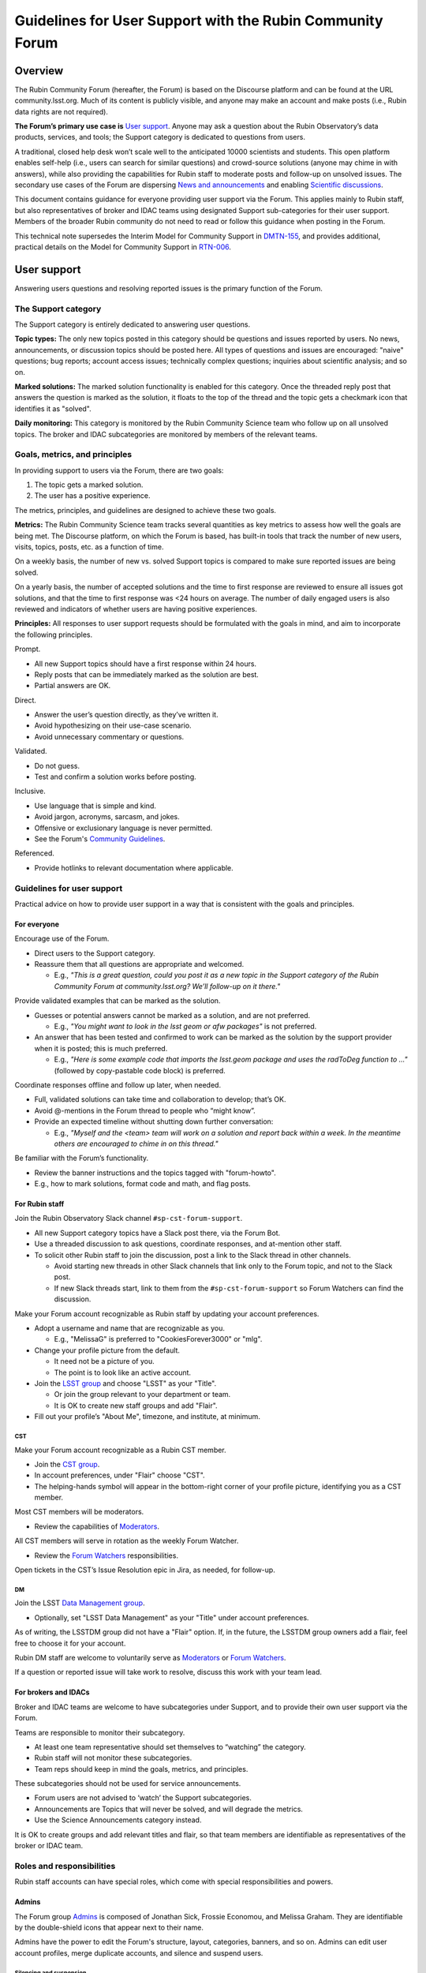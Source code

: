 ##########################################################
Guidelines for User Support with the Rubin Community Forum
##########################################################

.. abstract::

   Guidelines for using the Rubin Community Forum to support the scientific community in their use of the data products, services, and tools created by the Rubin Observatory (or by other groups, e.g., brokers, independent data access centers). This primarily includes guidelines for answering users' questions and resolving issues, but also for posting Rubin-related news and announcements, enabling science discussions and collaboration, and settings to make accounts identifiable as Rubin staff.


Overview
========

The Rubin Community Forum (hereafter, the Forum) is based on the Discourse platform and can be found at the URL community.lsst.org.
Much of its content is publicly visible, and anyone may make an account and make posts (i.e., Rubin data rights are not required).

**The Forum’s primary use case is** `User support`_.
Anyone may ask a question about the Rubin Observatory’s data products, services, and tools; the Support category is dedicated to questions from users.

A traditional, closed help desk won’t scale well to the anticipated 10000 scientists and students.
This open platform enables self-help (i.e., users can search for similar questions) and crowd-source solutions (anyone may chime in with answers), while also providing the capabilities for Rubin staff to moderate posts and follow-up on unsolved issues.
The secondary use cases of the Forum are dispersing `News and announcements`_ and enabling `Scientific discussions`_.

This document contains guidance for everyone providing user support via the Forum.
This applies mainly to Rubin staff, but also representatives of broker and IDAC teams using designated Support sub-categories for their user support.
Members of the broader Rubin community do not need to read or follow this guidance when posting in the Forum.

This technical note supersedes the Interim Model for Community Support in `DMTN-155 <https://dmtn-155.lsst.io/>`_, and provides additional, practical details on the Model for Community Support in `RTN-006 <https://rtn-006.lsst.io/>`_.


User support
============

Answering users questions and resolving reported issues is the primary function of the Forum.


The Support category
--------------------

The Support category is entirely dedicated to answering user questions.

**Topic types:**
The only new topics posted in this category should be questions and issues reported by users.
No news, announcements, or discussion topics should be posted here.
All types of questions and issues are encouraged: "naive" questions; bug reports; account access issues; technically complex questions; inquiries about scientific analysis; and so on.

**Marked solutions:**
The marked solution functionality is enabled for this category.
Once the threaded reply post that answers the question is marked as the solution, it floats to the top of the thread and the topic gets a checkmark icon that identifies it as "solved".

**Daily monitoring:**
This category is monitored by the Rubin Community Science team who follow up on all unsolved topics.
The broker and IDAC subcategories are monitored by members of the relevant teams.


Goals, metrics, and principles
------------------------------

In providing support to users via the Forum, there are two goals:

#. The topic gets a marked solution.
#. The user has a positive experience.

The metrics, principles, and guidelines are designed to achieve these two goals.

**Metrics:**
The Rubin Community Science team tracks several quantities as key metrics to assess how well the goals are being met.
The Discourse platform, on which the Forum is based, has built-in tools that track the number of new users, visits, topics, posts, etc. as a function of time.

On a weekly basis, the number of new vs. solved Support topics is compared to make sure reported issues are being solved.

On a yearly basis, the number of accepted solutions and the time to first response are reviewed to ensure all issues got solutions, and that the time to first response was <24 hours on average.
The number of daily engaged users is also reviewed and indicators of whether users are having positive experiences.

**Principles:**
All responses to user support requests should be formulated with the goals in mind, and aim to incorporate the following principles.

Prompt.

* All new Support topics should have a first response within 24 hours.
* Reply posts that can be immediately marked as the solution are best.
* Partial answers are OK.

Direct.

* Answer the user’s question directly, as they’ve written it.
* Avoid hypothesizing on their use-case scenario.
* Avoid unnecessary commentary or questions.

Validated.

* Do not guess.
* Test and confirm a solution works before posting.

Inclusive.

* Use language that is simple and kind.
* Avoid jargon, acronyms, sarcasm, and jokes.
* Offensive or exclusionary language is never permitted.
* See the Forum's `Community Guidelines <https://community.lsst.org/faq>`_.

Referenced.

* Provide hotlinks to relevant documentation where applicable.


Guidelines for user support
---------------------------

Practical advice on how to provide user support in a way that is consistent with the goals and principles.


For everyone
^^^^^^^^^^^^

Encourage use of the Forum.

* Direct users to the Support category.

* Reassure them that all questions are appropriate and welcomed.

  * E.g., *"This is a great question, could you post it as a new topic in the Support category of the Rubin Community Forum at community.lsst.org? We’ll follow-up on it there."*


Provide validated examples that can be marked as the solution.

* Guesses or potential answers cannot be marked as a solution, and are not preferred.

  * E.g., *"You might want to look in the lsst geom or afw packages"* is not preferred.

* An answer that has been tested and confirmed to work can be marked as the solution by the support provider when it is posted; this is much preferred.

  * E.g., *"Here is some example code that imports the lsst.geom package and uses the radToDeg function to ..."* (followed by copy-pastable code block) is preferred.


Coordinate responses offline and follow up later, when needed.

* Full, validated solutions can take time and collaboration to develop; that’s OK.

* Avoid @-mentions in the Forum thread to people who “might know”.

* Provide an expected timeline without shutting down further conversation:

  * E.g., *"Myself and the <team> team will work on a solution and report back within a week. In the meantime others are encouraged to chime in on this thread."*


Be familiar with the Forum’s functionality.

* Review the banner instructions and the topics tagged with "forum-howto".

* E.g., how to mark solutions, format code and math, and flag posts.


For Rubin staff
^^^^^^^^^^^^^^^

Join the Rubin Observatory Slack channel ``#sp-cst-forum-support``.

* All new Support category topics have a Slack post there, via the Forum Bot.

* Use a threaded discussion to ask questions, coordinate responses, and at-mention other staff.

* To solicit other Rubin staff to join the discussion, post a link to the Slack thread in other channels.

  * Avoid starting new threads in other Slack channels that link only to the Forum topic, and not to the Slack post.

  * If new Slack threads start, link to them from the ``#sp-cst-forum-support`` so Forum Watchers can find the discussion.


Make your Forum account recognizable as Rubin staff by updating your account preferences.

* Adopt a username and name that are recognizable as you.

  * E.g., "MelissaG" is preferred to "CookiesForever3000" or "mlg".

* Change your profile picture from the default.

  * It need not be a picture of you.

  * The point is to look like an active account.

* Join the `LSST group <https://community.lsst.org/g/LSST>`_ and choose "LSST" as your "Title".

  * Or join the group relevant to your department or team.

  * It is OK to create new staff groups and add "Flair".

* Fill out your profile’s "About Me", timezone, and institute, at minimum.


CST
***

Make your Forum account recognizable as a Rubin CST member.

* Join the `CST group <https://community.lsst.org/g/CST>`_.
* In account preferences, under "Flair" choose "CST".
* The helping-hands symbol will appear in the bottom-right corner of your profile picture, identifying you as a CST member.


Most CST members will be moderators.

* Review the capabilities of `Moderators`_.


All CST members will serve in rotation as the weekly Forum Watcher.

* Review the `Forum Watchers`_ responsibilities.


Open tickets in the CST’s Issue Resolution epic in Jira, as needed, for follow-up.


DM
**

Join the LSST `Data Management group <https://community.lsst.org/g/LSSTDM>`_.

* Optionally, set "LSST Data Management" as your "Title" under account preferences.

As of writing, the LSSTDM group did not have a "Flair" option.
If, in the future, the LSSTDM group owners add a flair, feel free to choose it for your account.

Rubin DM staff are welcome to voluntarily serve as `Moderators`_ or `Forum Watchers`_.

If a question or reported issue will take work to resolve, discuss this work with your team lead.


For brokers and IDACs
^^^^^^^^^^^^^^^^^^^^^

Broker and IDAC teams are welcome to have subcategories under Support, and to provide their own user support via the Forum.

Teams are responsible to monitor their subcategory.

* At least one team representative should set themselves to “watching” the category.
* Rubin staff will not monitor these subcategories.
* Team reps should keep in mind the goals, metrics, and principles.

These subcategories should not be used for service announcements.

* Forum users are not advised to ‘watch’ the Support subcategories.
* Announcements are Topics that will never be solved, and will degrade the metrics.
* Use the Science Announcements category instead.

It is OK to create groups and add relevant titles and flair, so that team members are identifiable as representatives of the broker or IDAC team.


Roles and responsibilities
--------------------------

Rubin staff accounts can have special roles, which come with special responsibilities and powers.

Admins
^^^^^^

The Forum group `Admins <https://community.lsst.org/g/admins>`_ is composed of Jonathan Sick, Frossie Economou, and Melissa Graham.
They are identifiable by the double-shield icons that appear next to their name.

Admins have the power to edit the Forum's structure, layout, categories, banners, and so on.
Admins can edit user account profiles, merge duplicate accounts, and silence and suspend users.


Silencing and suspension
************************

The Lead Community Scientist is the single point of contact on all cases where users might need to be silenced or suspended.

**Silencing**:
A silenced user can log in, but cannot post new topics or replies (although they can send private messages).

A user will be silenced if their posts are repeatedly flagged or reported for violating the Forum's `Community Guidelines <https://community.lsst.org/faq>`_, and the Lead Community Scientist issues a warning via private message that if this behavior continues they will be silenced, and the behavior continues anyway.

There is some grey area in interpreting the guidelines, but "Improving the Discussion" and "Keep it Tidy" applies to posts that:

* are excessively long and rambling (e.g., opinion pieces)
* do not ask a question, or repeatedly ask the same question
* are not Rubin-related (e.g., expound on general astronomy theories)
* repeatedly or excessively at-mention other users


Silencing is temporary, and the timeframe should be set at two weeks.
Silenced users should be unsilenced after two weeks (provided the violations do not continue via private message, in which case a silenced user might be suspended before being unsilenced).

**Suspension:**
A suspended user will be unable to log in.

A user will be suspended if, after silencing, the negative behavior continues, the Lead Community Scientist issues another warning via private message that if this behavior continues they will be suspended, and the behavior continues anyway.

Suspensions are permanent.



Moderators
^^^^^^^^^^

The Forum group `Moderators <https://community.lsst.org/g/moderators>`_ is composed of CST and DM members, and broker and IDAC team representatives.
They are identifiable by the shield icon that appears next to their name. 

Moderator accounts have the power to take actions such as:

* editing a topic’s title or category
* moving a threaded post to a different or new topic
* marking someone else’s post as a topic solution
* reviewing posts that were flagged automatically or by other users
* deleting flagged posts and topics, and the associated user


Guidance on flagging and moderation.

* `Discourse platform advice on flags <https://meta.discourse.org/t/discourse-moderation-guide/63116#handling-flags-17>`_
* `How to be a forum moderator <https://community.lsst.org/t/how-to-be-a-forum-moderator/4700>`_
* `How and why to flag a post <https://community.lsst.org/t/how-and-why-to-flag-a-post/4699>`_


How to moderate flagged posts.

* Approve flagged posts that seem fine.

  * Keep in mind that the bot-detectors can mistake real people for bots.

  * E.g., posts with "too many links" or that are "written too fast" can trigger the bot-detector.

* Reject flagged posts that are obviously bots, are non-astronomy or advertisements, or are CoC violations.

  * Also delete the user when it is obviously a bot or an advertiser.

* Reject flagged posts that are in violation of the Forum's `Community Guidelines <https://community.lsst.org/faq>`_.

* If unsure, ask about it in Slack.


How to move a reply post to a new topic.

* Click the wrench, select "Select Posts", click "Select" on the post(s) to be moved.
* In the pop-up click "Move To", then fill out the next pop-up and click "Move to a New Topic".
* Explain to the user what you did and why, reaffirm that it was a good question and that you, as moderator, want to make sure it gets resolved.


If you witness harassment, flag (or remove) the inappropriate post.

* Forum admin and moderators will still be able to see it (for reference).

* Depending on the situation, consider:

  * reaching out to the receiver and offering support

  * referring the receiver to Rubin's Workplace Culture Advocates

  * raising the issue to the CST for assistance


If you think a user needs to be silenced or suspended, raise the issue with the Lead Community Scientist (see `Admins`_).


Forum Watchers
^^^^^^^^^^^^^^

Every week, one member of the Rubin Community Science team is the designated Forum Watcher.
In addition to the principles and best practices above, Forum Watchers have extra responsibilities.

Enable real-time notifications.

* E.g., via web browser or email.


Rapidly review and approve posts from new Forum users.

* To avoid AI bots, posts from new users need approval.
* Aim for same-day approvals (within hours during your local workday).
* For background see `New user permissions and availability of posts <https://community.lsst.org/t/new-user-permissions-and-availability-of-posts/9357>`_.


Moderate the Forum by flagging posts and dealing with flags.

* As described in `Moderators`_.


Keep an eye out for new questions posted in old or solved topics.

* If you can answer it right away, just do so.
* If not, move the reply to a new topic thread (see `Moderators`_).


Review all new Support topics and take a swift initial action.

* This "initial action" will depend on the question and your own expertise.
* Aim for an initial response within 24 hours.
* Provide answers if you already know them, or can find them quickly.
* Try to reproduce the user’s issue yourself.
* Ask for clarification and encourage users to post code and error messages.
* Try to figure out the solution, or proceed to triage (below).


Triage more complicated Support topics for follow-up.

* Reach out to other Rubin staff for technical assistance.

* Open new Jira tickets in the CST Issue Resolution epic when follow-up work is needed.

  * Follow the CST internal workflows in Confluence for issue resolution and Jira use.

* Avoid short reply posts like *"We’re looking into it"*, as they don’t provide a timescale to set expectations and it can shut down further input from other Forum users.

* Instead use reply posts like *"We’ve opened an internal work ticket (<link SP ticket>) to follow up on this issue and we’ll report back within <timeframe>. In the meantime, all are welcome to chime in with ideas here"*.


Review unsolved Support topics from the past month.

* If a clear solution has been posted but not marked, mark it.

* If a *potential* solution has been posted and not marked, encourage the user to report back whether the issue is resolved.

  * Do not do this if the last post in the thread is already doing that.

* If work is proceeding in a corresponding Jira ticket, it’s OK to do nothing.

* Check the relevant thread in the Slack channel ``#sp-cst-forum-support``.

  * There may be a reason why this topic is being left unsolved.

* Otherwise, review and triage the topic as if it were new.

  * Ensure there is a Jira ticket for unsolved topics.


Be prepared to report in the weekly CST meeting.

* Raise questions and challenges for team discussion.
* CST will review progress on Jira tickets in the Issue Resolution epic.


Confidential support
--------------------

Rare situations in which a support topic might publicly reveal critical details of a work in progress might need confidential support.

First, advise the user to try anonymizing their question when they post, using one of these methods.

* Recreate the error with an object that is not of interest.
* Describe the issue without quoting object or visit identifier numbers.

Alternatively, if it is not possible for the user to describe the issue without the risk of revealing critical details, they should send a direct (private) message to the Lead and Deputy Lead Community Scientists, Melissa Graham (@MelissaGraham) and Jeff Carlin (@jeffcarlin), who will follow-up confidentially.

For more guidance on confidential support:

* `How to ask a question confidentially <https://community.lsst.org/t/how-to-ask-a-question-confidentially/8200>`_


News and announcements
======================

Dispersing information such as news, announcements, events, and opportunities is a secondary function of the Forum.

The Forum banner advises users to "watch" two categories in order to stay informed: the News and Science Announcements categories.


The News category
-----------------

All major news for scientists from Rubin Observatory should go in the News category.

* The biweekly Rubin Digest.
* Major conferences and workshops.
* Commissioning updates.
* Major data and software releases.
* Anticipated service disruptions (in the Data Services subcategory).

To keep the rate of new topics to a few per week or less, only members of the Rubin News Editors group may create new topics in this category.


The Science Announcements category
----------------------------------

Anyone may make a new topic in this category to advertise Rubin-related events.

* Meetings and seminars.
* Conferences and workshops not run by Rubin staff.
* Data or software releases from non-staff developers.

Advice for everyone is provided in `How to advertise in the Forum <https://community.lsst.org/t/how-to-advertise-in-the-forum/8196>`_.


Tips for effective advertising
------------------------------

Create a new topic for every new announcement.

* This will prompt notifications for users “tracking” the category.
* This provides a new thread for comments, questions, etc.

Include the time, date, and year in the topic title.

* To distinguish topics for recurring events (e.g., annual workshops, data releases).
* This applies also to deadlines.

Safeguard against Zoom-bombing.

* All topics are publicly visible.
* Do not do not post Zoom links in the body of the topic.
* Consider, e.g., a Google form with an automatic email reply with the link.

Post notes and recordings as replies in the thread.

* Paste a YouTube link on a new line and the video will automatically embed.


Scientific discussions
======================

Open discussion and collaboration on any and all topics related to Rubin science is a secondary function of the Forum.


The Science category
--------------------

This category and its subcategories are open for anyone to post new topics for discussion.

There are no guidelines regarding the types of topics that are posted – it is completely left to the broader Rubin community to use these categories however they want.

These categories are not monitored by Rubin staff and do not have the "marked solution" functionality enabled.


Time-domain research announcements
^^^^^^^^^^^^^^^^^^^^^^^^^^^^^^^^^^

Forum users may propose to use the Discourse API in a sub-category to auto-generate new topics for time-domain phenomena.
This enables the Forum to be used for public, worldwide discussions about time sensitive follow-up.

New APIs are first implemented on a year-long trial basis to confirm that the number of auto generated new topics is on order a few per day or less (any more is too many for human interaction, which means the Forum is the wrong tool).
Such APIs must be muted from the Forum landing page feed, and it is recommended to restrict access to a group (i.e., users must opt-in to seeing the announcements), but the group itself can be openly joinable.

The Forum admins (Rubin staff) retain the right to restrict or remove such API-based functionality if it interferes with users’ ability to obtain support or news.


The Science Collaborations category
-----------------------------------

This category and its subcategories are accessible only by Forum users who have joined one of the groups associated with an LSST Science Collaboration.

They are completely left to the Science Collaborations to use however they want.

They are not monitored by Rubin staff and do not have the "marked solution" functionality enabled.


Recommendations for Science Collaborations Chairs
^^^^^^^^^^^^^^^^^^^^^^^^^^^^^^^^^^^^^^^^^^^^^^^^^

In order to help Science Collaboration chairs make the best use of the Forum, the Rubin Community Science team has prepared a set of optional recommendations in the Forum topic `How to use the Forum as Science Collaboration chair <https://community.lsst.org/t/how-to-use-the-forum-as-science-collaboration-chair/8420>`_.



Terminology
===========

Banner: The main landing page of the Rubin Community Forum has an expandable banner (header) with instructions.

Categories: High-level themes to organize topics. Only Rubin staff can create new categories.

Topics: A topic thread starts with a single post, which other Forum users can reply to.
Topics are stored in categories.
All logged-in Forum users can create new topics and post replies in the thread.

Tags: A topic can have any number of tags, or none.
Tags are useful as a secondary means of organization (after categories).

Profile: The attributes of a user's account, such as username, profile picture, and notification settings.
To edit profile preferences click on your profile picture in the circle at upper right, then the person icon, then on “Preferences”.
Alternatively: ``community.lsst.org/u/<username>/preferences/account``.

Groups: Groups identify Rubin staff teams, committees, and Science Collaborations.
Some categories are only visible to members of certain groups.
Some groups allow themselves to be @-mentioned or messaged.

Private (direct) messages: To access messages, click on your profile picture at upper right, then the envelope icon to see a list of recent messages.
Click on the envelope icon again to go to your inbox.
Alternatively: ``community.lsst.org/u/<username>/messages``.

Watch / subscribe: a setting that enables users to get notifications (in-browser or via email) for all new topics in a given category.
